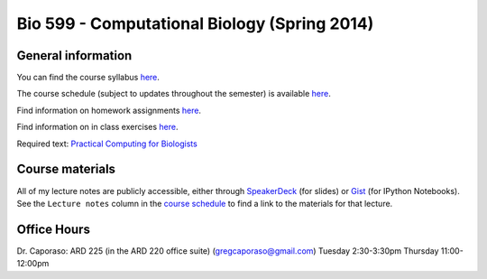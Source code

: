 ==========================================================================================
Bio 599 - Computational Biology (Spring 2014)
==========================================================================================

General information
===================

You can find the course syllabus `here <https://drive.google.com/file/d/0B_glGXLayhG7LVFqeU5Qb0NfREE/edit?usp=sharing>`_.

The course schedule (subject to updates throughout the semester) is available `here <http://bit.ly/bio599-sp14-sch>`_.

Find information on homework assignments `here <./homework_assignments.html>`_.

Find information on in class exercises `here <./in_class_assignments.html>`_.

Required text: `Practical Computing for Biologists <http://practicalcomputing.org/>`_

Course materials
================

All of my lecture notes are publicly accessible, either through `SpeakerDeck <https://speakerdeck.com/gregcaporaso>`_ (for slides) or `Gist <https://gist.github.com/gregcaporaso>`_ (for IPython Notebooks). See the ``Lecture notes`` column in the `course schedule <http://bit.ly/bio599-sp14-sch>`_ to find a link to the materials for that lecture.

Office Hours
============

Dr. Caporaso: ARD 225 (in the ARD 220 office suite) (gregcaporaso@gmail.com)
Tuesday 2:30-3:30pm
Thursday 11:00-12:00pm